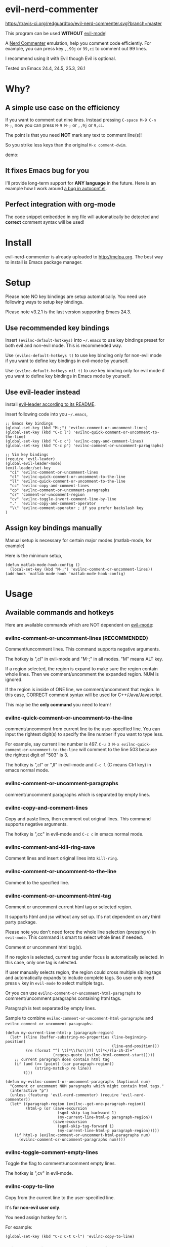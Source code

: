 * evil-nerd-commenter

[[https://travis-ci.org/redguardtoo/evil-nerd-commenter][https://travis-ci.org/redguardtoo/evil-nerd-commenter.svg?branch=master]]

[[http://melpa.org/#/evil-nerd-commenter][file:http://melpa.org/packages/evil-nerd-commenter-badge.svg]]

[[http://stable.melpa.org/#/evil-nerd-commenter][file:http://stable.melpa.org/packages/evil-nerd-commenter-badge.svg]]

This program can be used *WITHOUT* [[http://www.emacswiki.org/Evil][evil-mode]]!

A [[http://www.vim.org/scripts/script.php?script_id=1218][Nerd Commenter]] emulation, help you comment code efficiently. For example, you can press key =,,99j= or =99,ci= to comment out 99 lines.

I recommend using it with Evil though Evil is optional.

Tested on Emacs 24.4, 24.5, 25.3, 26.1

* Why?
** A simple use case on the efficiency
If you want to comment out nine lines. Instead pressing =C-space M-9 C-n M-;=, now you can press =M-9 M-;= or =,,9j= or =9,ci=.

The point is that you need *NOT* mark any text to comment line(s)!

So you strike less keys than the original =M-x comment-dwim=.

demo:

[[https://raw.github.com/redguardtoo/evil-nerd-commenter/master/evil-nerd-commenter-demo.gif]]
** It fixes Emacs bug for you
I'll provide long-term support for *ANY language* in the future. Here is an example how I work around [[https://github.com/redguardtoo/evil-nerd-commenter/issues/3][a bug in autoconf.el]].

** Perfect integration with org-mode
The code snippet embedded in org file will automatically be detected and *correct* comment syntax will be used!
* Install
evil-nerd-commenter is already uploaded to [[http://melpa.org]]. The best way to install is Emacs package manager.
* Setup
Please note NO key bindings are setup automatically. You need use following ways to setup key bindings.

Please note v3.2.1 is the last version supporting Emacs 24.3.
** Use recommended key bindings
Insert =(evilnc-default-hotkeys)= into =~/.emacs= to use key bindings preset for both evil and non-evil mode. This is recommended way.

Use =(evilnc-default-hotkeys t)= to use key binding only for non-evil mode if you want to define key bindings in evil-mode by yourself.

Use =(evilnc-default-hotkeys nil t)= to use key binding only for evil mode if you want to define key bindings in Emacs mode by yourself.
** Use evil-leader instead
Install [[https://github.com/cofi/evil-leader][evil-leader according to its README]].

Insert following code into you =~/.emacs=,
#+BEGIN_SRC elisp
;; Emacs key bindings
(global-set-key (kbd "M-;") 'evilnc-comment-or-uncomment-lines)
(global-set-key (kbd "C-c l") 'evilnc-quick-comment-or-uncomment-to-the-line)
(global-set-key (kbd "C-c c") 'evilnc-copy-and-comment-lines)
(global-set-key (kbd "C-c p") 'evilnc-comment-or-uncomment-paragraphs)

;; Vim key bindings
(require 'evil-leader)
(global-evil-leader-mode)
(evil-leader/set-key
  "ci" 'evilnc-comment-or-uncomment-lines
  "cl" 'evilnc-quick-comment-or-uncomment-to-the-line
  "ll" 'evilnc-quick-comment-or-uncomment-to-the-line
  "cc" 'evilnc-copy-and-comment-lines
  "cp" 'evilnc-comment-or-uncomment-paragraphs
  "cr" 'comment-or-uncomment-region
  "cv" 'evilnc-toggle-invert-comment-line-by-line
  "."  'evilnc-copy-and-comment-operator
  "\\" 'evilnc-comment-operator ; if you prefer backslash key
)
#+END_SRC

** Assign key bindings manually
Manual setup is necessary for certain major modes (matlab-mode, for example)

Here is the minimum setup,
#+begin_src elisp
(defun matlab-mode-hook-config ()
  (local-set-key (kbd "M-;") 'evilnc-comment-or-uncomment-lines))
(add-hook 'matlab-mode-hook 'matlab-mode-hook-config)
#+end_src
* Usage
** Available commands and hotkeys
Here are available commands which are NOT dependent on [[http://emacswiki.org/emacs/Evil][evil-mode]]:
*** evilnc-comment-or-uncomment-lines (RECOMMENDED)
Comment/uncomment lines. This command supports negative arguments.

The hotkey is ",cl" in evil-mode and "M-;" in all modes. "M" means ALT key.

If a region selected, the region is expand to make sure the region contain
whole lines. Then we comment/uncomment the expanded region. NUM is ignored.

If the region is inside of ONE line, we comment/uncomment that region. In this case, CORRECT comment syntax will be used for C++/Java/Javascript.

This may be the *only command* you need to learn!
*** evilnc-quick-comment-or-uncomment-to-the-line
comment/uncomment from current line to the user-specified line. You can input the rightest digit(s) to specify the line number if you want to type less.

For example, say current line number is 497. =C-u 3 M-x evilnc-quick-comment-or-uncomment-to-the-line= will comment to the line 503 because the rightest digit of "503" is 3.

The hotkey is ",cl" or ",ll" in evil-mode and =C-c l= (C means Ctrl key) in emacs normal mode.

*** evilnc-comment-or-uncomment-paragraphs
comment/uncomment paragraphs which is separated by empty lines.

*** evilnc-copy-and-comment-lines
Copy and paste lines, then comment out original lines. This command supports negative arguments.

The hotkey is ",cc" in evil-mode and =C-c c= in emacs normal mode.
*** evilnc-comment-and-kill-ring-save
Comment lines and insert original lines into =kill-ring=.
*** evilnc-comment-or-uncomment-to-the-line
Comment to the specified line.
*** evilnc-comment-or-uncomment-html-tag
Comment or uncomment current html tag or selected region.

It supports html and jsx without any set up. It's not dependent on any third party package.

Please note you don't need force the whole line selection (pressing =V=) in =evil-mode=. This command is smart to select whole lines if needed.

Comment or uncomment html tag(s).

If no region is selected, current tag under focus is automatically selected.
In this case, only one tag is selected.

If user manually selects region, the region could cross multiple sibling tags and automatically expands to include complete tags. So user only need press =v= key in =evil-mode= to select multiple tags.

Or you can use =evilnc-comment-or-uncomment-html-paragraphs= to comment/uncomment paragraphs containing html tags.

Paragraph is text separated by empty lines.

Sample to combine =evilnc-comment-or-uncomment-html-paragraphs= and =evilnc-comment-or-uncomment-paragraphs=:
#+begin_src elisp
(defun my-current-line-html-p (paragraph-region)
  (let* ((line (buffer-substring-no-properties (line-beginning-position)
                                               (line-end-position)))
         (re (format "^[ \t]*\\(%s\\)?[ \t]*</?[a-zA-Z]+"
                     (regexp-quote (evilnc-html-comment-start)))))
    ;; current paragraph does contain html tag
    (if (and (>= (point) (car paragraph-region))
             (string-match-p re line))
        t)))

(defun my-evilnc-comment-or-uncomment-paragraphs (&optional num)
  "Comment or uncomment NUM paragraphs which might contain html tags."
  (interactive "p")
  (unless (featurep 'evil-nerd-commenter) (require 'evil-nerd-commenter))
  (let* ((paragraph-region (evilnc--get-one-paragraph-region))
         (html-p (or (save-excursion
                       (sgml-skip-tag-backward 1)
                       (my-current-line-html-p paragraph-region))
                     (save-excursion
                       (sgml-skip-tag-forward 1)
                       (my-current-line-html-p paragraph-region)))))
    (if html-p (evilnc-comment-or-uncomment-html-paragraphs num)
      (evilnc-comment-or-uncomment-paragraphs num))))
#+end_src
*** evilnc-toggle-comment-empty-lines
Toggle the flag to comment/uncomment empty lines.

The hotkey is ",cv" in evil-mode.
*** evilnc-copy-to-line
Copy from the current line to the user-specified line.

It's *for non-evil user only*.

You need assign hotkey for it.

For example:
#+BEGIN_SRC elisp
(global-set-key (kbd "C-c C-t C-l") 'evilnc-copy-to-line)
#+END_SRC
*** evilnc-toggle-invert-comment-line-by-line
Toggle flag =evilnc-invert-comment-line-by-line=.

When the flag is true, the command =evilnc-comment-or-uncomment-lines=, =evilnc-comment-or-uncomment-to-the-line=, and =evilnc-comment-or-uncomment-paragraphs= will be influenced. They will *invert* each line's comment status instead comment the whole thing.

Please note this command may NOT work on complex evil text object.
*** evilnc-kill-to-line
Kill from the current line to the user-specified line.

It's *for non-evil user only*.

You need assign hotkey for it.

For example:
#+BEGIN_SRC elisp
(global-set-key (kbd "C-c C-t C-l") 'evilnc-kill-to-line)
#+END_SRC
*** evilnc-comment-both-snippet-html
If a line is snippet wrapped HTML tags in HTML template, only the HTML syntax is used to comment out the line by default.

But if you =(setq evilnc-comment-both-snippet-html t)=, snippet will be commented out with its own syntax at first. Then the wrapped html tag will be comment out using HTML syntax. This flag has effect on all above commands.  [[http://web-mode.org/][Web-mode]] should be enabled to use this flag.
*** Use imenu to list and jump to comments in current file
Please setup `imenu-create-index-function' to `evilnc-imenu-create-index-function'.

Setup on using =counsel-imenu= to list comments in current buffer,
#+begin_src elisp
(defun counsel-imenu-comments ()
  (interactive)
  (let* ((imenu-create-index-function 'evilnc-imenu-create-index-function))
    (unless (featurep 'counsel) (require 'counsel))
    (counsel-imenu)))
#+end_src
** Examples
*** Comment lines
=C-u NUM M-x evilnc-comment-or-uncomment-lines=, comment/uncomment next NUM lines.
*** Comment region
Select a region and =M-x evilnc-comment-or-uncomment-lines=. The region will be *automatically expanded to contain whole lines*. Then we comment/uncomment the region.
*** Comment to the line number
=C-u 56 M-x evilnc-comment-or-uncomment-to-the-line=, comment/uncomment *from current line* to line 56.
*** Copy and comment
=C-u 2 M-x evilnc-copy-and-comment-lines=, copy 2 lines and paste them below the original line. Then comment out original lines. The focus will be moved to the new lines.
*** Comment paragraph
=C-u 2 M-x evilnc-comment-or-uncomment-paragraphs=, comment out two paragraphs. This is useful if you have large hunk of data to be commented out as below:
#+BEGIN_SRC javascript
var myJson={
  "key1":"v1",
  "key2":"v2",
  "key3":"v3"
}
#+END_SRC
*** Invert comment
Say there are two lines of javascript code,
#+BEGIN_SRC javascript
if(flag==true){ doSomething(); }
//if(flag==false){ doSomething(); }
#+END_SRC
The first line is production code. The second line is your debug code. You want to invert the comment status of these two lines (for example, comment out first line and uncomment the second line) for debug purpose.

All you need to is =M-x evilnc-toggle-invert-comment-line-by-line= then =C-u 2 evilnc-comment-or-uncomment-lines=. The first command turn on some flag, so the behavior of (un)commenting is different.
* Evil usage
If you use [[http://emacswiki.org/emacs/Evil][Evil]], you can use [[http://vimdoc.sourceforge.net/htmldoc/motion.html#text-objects][text objects and motions]]. But if you only *deals with lines*, I suggest using =evilnc-comment-or-uncomment-lines= instead.
** commenter text object "c"
We defined commenter text object "c" which can have *multi-lines*.

Press =vac= to select outer object (comment with limiters).

Press =vic= to select inner object (comment without limiter).

You can assign other key instead of "c" to the text object by customizing =evilnc-comment-text-object=.
** evilnc-comment-operator
=evilnc-comment-operator= acts much like the delete/change operator. Takes a motion or text object and comments it out, yanking its content in the process.

Example 1: ",,," to comment out the current line.

Example 2: ",,9j" to comment out the next 9 lines.

Example 3: ",,99G" to comment from the current line to line 99.

Example 4: ",,a(" to comment out the current s-expression, or ",,i(" to only comment out the s-expression's content.  Similarly for blocks ",,a{", etc.

Example 5: ",,ao" to comment out the current symbol, or ",,aW" to comment out the current WORD.  Could be useful when commenting out function parameters, for instance.

Example 6: ",,w" comment to the beginning of the next word, ",,e" to the end of the next word, ",,b" to the beginning of the previous word.

Example 7: ",,it", comment the region inside html tags (all html major modes are supported , *including [[http://web-mode.org/][web-mode]]*)

** evilnc-copy-and-comment-operator
=evilnc-copy-and-comment-operator= is another evil-mode operator. Instead of commenting out the text in the operator-range, it inserts an copy of the text in the range and comments out that copy. Its hot key is ",.". For example, ",.," to comment out the current line.

* Tips
** Yank in evil-mode
You can yank to line 99 using hotkey =y99G= or =y99gg=. That's the feature from evil-mode.

Please read vim manual on "text objects and motions".
** Change comment style
For example, if you prefer double slashes =//= instead of slash-stars =/* ... */= in =c-mode=, insert below code into your =~/.emacs=:
#+BEGIN_SRC elisp
(add-hook 'c-mode-common-hook
  (lambda ()
    ;; Preferred comment style
    (setq comment-start "// "
          comment-end "")))
#+END_SRC

Thanks for [[https://github.com/mcandre][Andrew Pennebaker (aka mcandre)]] providing this tip.
** Comment code snippet
Please install [[https://github.com/redguardtoo/evil-matchit][evil-matchit]]. You can press =vi=%= to select a region between tags and press =M-;= to comment the region.

Most popular programming languages are supported.
** Comment and uncomment Lisp code
- Make sure Evil installed
- Press ",,a("
** Choose the style of copy and comment
You can set up =evilnc-original-above-comment-when-copy-and-comment= to decide which style to use when =evilnc-copy-and-comment-lines= or =evilnc-copy-and-comment-operator=,
- Place the commented out text above original text
- Or place the original text above commented out text
* Credits
- [[https://github.com/lalopmak][Lally Oppenheimer (AKA lalopmak)]] added the support for text-object in Evil
- [[https://github.com/ryuslash][Tom Willemse (AKA ryuslash)]] provided the fix to make Emacs 24.4 work
- [[https://github.com/TheBB][Eivind Fonn (AKA TheBB)]] fixed the web-mode issue #45
- [[https://github.com/Dickby][Dickby]] provided =evilnc-copy-and-comment-operator=
* Contact me
Report bug at [[https://github.com/redguardtoo/evil-nerd-commenter]].
